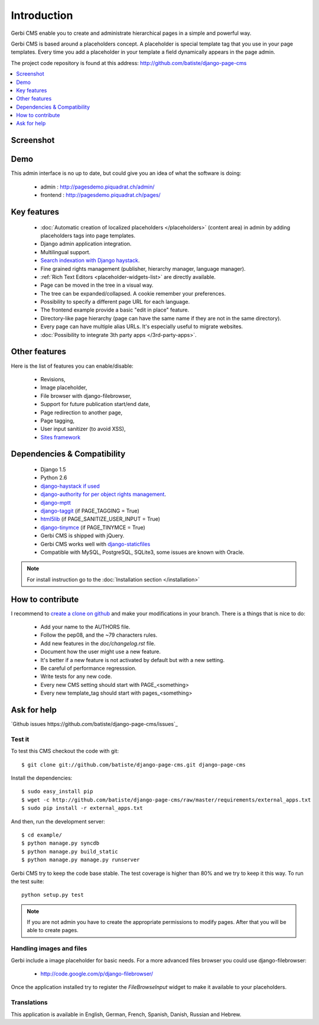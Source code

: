 ============
Introduction
============

Gerbi CMS enable you to create and administrate hierarchical pages in a simple and powerful way.

Gerbi CMS is based around a placeholders concept. A placeholder is special template tag that
you use in your page templates. Every time you add a placeholder in your template  a field
dynamically appears in the page admin.

The project code repository is found at this address: http://github.com/batiste/django-page-cms

.. contents::
    :local:
    :depth: 1

Screenshot
============

.. image:: admin-screenshot1.png

Demo
====

This admin interface is no up to date, but could give you an idea of what the software is doing:

 * admin : http://pagesdemo.piquadrat.ch/admin/
 * frontend : http://pagesdemo.piquadrat.ch/pages/


Key features
============

  * :doc:`Automatic creation of localized placeholders </placeholders>`
    (content area) in admin by adding placeholders tags into page templates.
  * Django admin application integration.
  * Multilingual support.
  * `Search indexation with Django haystack <http://haystacksearch.org/>`_.
  * Fine grained rights management (publisher, hierarchy manager, language manager).
  * :ref:`Rich Text Editors <placeholder-widgets-list>` are directly available.
  * Page can be moved in the tree in a visual way.
  * The tree can be expanded/collapsed. A cookie remember your preferences.
  * Possibility to specify a different page URL for each language.
  * The frontend example provide a basic "edit in place" feature.
  * Directory-like page hierarchy (page can have the same name if they are not in the same directory).
  * Every page can have multiple alias URLs. It's especially useful to migrate websites.
  * :doc:`Possibility to integrate 3th party apps </3rd-party-apps>`.


Other features
==============

Here is the list of features you can enable/disable:

  * Revisions,
  * Image placeholder,
  * File browser with django-filebrowser,
  * Support for future publication start/end date,
  * Page redirection to another page,
  * Page tagging,
  * User input sanitizer (to avoid XSS),
  * `Sites framework <http://docs.djangoproject.com/en/dev/ref/contrib/sites/#ref-contrib-sites>`_

Dependencies & Compatibility
============================

  * Django 1.5
  * Python 2.6
  * `django-haystack if used <http://haystacksearch.org/>`_
  * `django-authority for per object rights management <http://bitbucket.org/jezdez/django-authority/src/>`_.
  * `django-mptt <http://github.com/batiste/django-mptt/>`_
  * `django-taggit <http://http://github.com/alex/django-taggit>`_ (if PAGE_TAGGING = True)
  * `html5lib <http://code.google.com/p/html5lib/>`_ (if PAGE_SANITIZE_USER_INPUT = True)
  * `django-tinymce <http://code.google.com/p/django-tinymce/>`_ (if PAGE_TINYMCE = True)
  * Gerbi CMS is shipped with jQuery.
  * Gerbi CMS works well with `django-staticfiles <http://pypi.python.org/pypi/django-staticfiles/>`_
  * Compatible with MySQL, PostgreSQL, SQLite3, some issues are known with Oracle.

.. note::

    For install instruction go to the :doc:`Installation section </installation>`

How to contribute
==================

I recommend to `create a clone on github  <http://github.com/batiste/django-page-cms>`_ and
make your modifications in your branch. There is a things that is nice to do:

  * Add your name to the AUTHORS file.
  * Follow the pep08, and the ~79 characters rules.
  * Add new features in the `doc/changelog.rst` file.
  * Document how the user might use a new feature.
  * It's better if a new feature is not activated by default but with a new setting.
  * Be careful of performance regresssion.
  * Write tests for any new code.
  * Every new CMS setting should start with PAGE_<something>
  * Every new template_tag should start with pages_<something>


Ask for help
============

`Github issues https://github.com/batiste/django-page-cms/issues`_

Test it
-------

To test this CMS checkout the code with git::

    $ git clone git://github.com/batiste/django-page-cms.git django-page-cms

Install the dependencies::

    $ sudo easy_install pip
    $ wget -c http://github.com/batiste/django-page-cms/raw/master/requirements/external_apps.txt
    $ sudo pip install -r external_apps.txt

And then, run the development server::


    $ cd example/
    $ python manage.py syncdb
    $ python manage.py build_static
    $ python manage.py manage.py runserver


Gerbi CMS try to keep the code base stable. The test coverage is higher
than 80% and we try to keep it this way. To run the test suite::

    python setup.py test

.. note::

    If you are not admin you have to create the appropriate permissions to modify pages.
    After that you will be able to create pages.

Handling images and files
---------------------------

Gerbi include a image placeholder for basic needs. For a more advanced
files browser you could use django-filebrowser:

  * http://code.google.com/p/django-filebrowser/

Once the application installed try to register the `FileBrowseInput` widget to make it
available to your placeholders.

Translations
------------

This application is available in English, German, French, Spanish, Danish, Russian and Hebrew.

